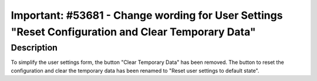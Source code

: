 ===================================================================================================
Important: #53681 - Change wording for User Settings "Reset Configuration and Clear Temporary Data"
===================================================================================================

Description
===========

To simplify the user settings form, the button "Clear Temporary Data" has been removed.
The button to reset the configuration and clear the temporary data has been renamed to
"Reset user settings to default state".